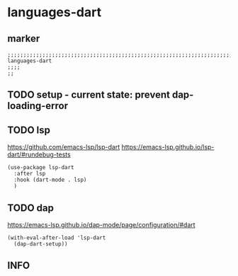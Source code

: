 * languages-dart
** marker
#+begin_src elisp
  ;;;;;;;;;;;;;;;;;;;;;;;;;;;;;;;;;;;;;;;;;;;;;;;;;;;;;;;;;;;;;;;;;;;;;;;;;;;;;;;;;;;;;;;;;;;;;;;;;;;;; languages-dart
  ;;;;
  ;;
#+end_src
** TODO setup - current state: prevent dap-loading-error
** TODO lsp
https://github.com/emacs-lsp/lsp-dart
https://emacs-lsp.github.io/lsp-dart/#rundebug-tests
#+begin_src elisp
  (use-package lsp-dart
    :after lsp
    :hook (dart-mode . lsp)
    )
#+end_src
** TODO dap
https://emacs-lsp.github.io/dap-mode/page/configuration/#dart
#+begin_src elisp
  (with-eval-after-load 'lsp-dart
    (dap-dart-setup))
#+end_src
** INFO
